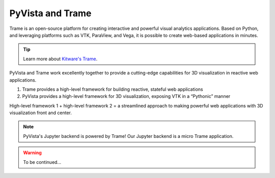 .. _trame:

PyVista and Trame
=================

Trame is an open-source platform for creating interactive and powerful visual analytics applications. Based on Python, and leveraging platforms such as VTK, ParaView, and Vega, it is possible to create web-based applications in minutes.

.. tip::

    Learn more about `Kitware's Trame <https://kitware.github.io/trame/index.html>`_.

PyVista and Trame work excellently together to provide a cutting-edge capabilities for 3D
visualization in reactive web applications.

1. Trame provides a high-level framework for building reactive, stateful web applications
2. PyVista provides a high-level framework for 3D visualization, exposing VTK in a “Pythonic” manner

High-level framework 1 + high-level framework 2 = a streamlined approach to making powerful web applications with 3D visualization front and center.

.. note::

    PyVista's Jupyter backend is powered by Trame! Our Jupyter backend is a micro Trame application.


.. warning::

    To be continued...
